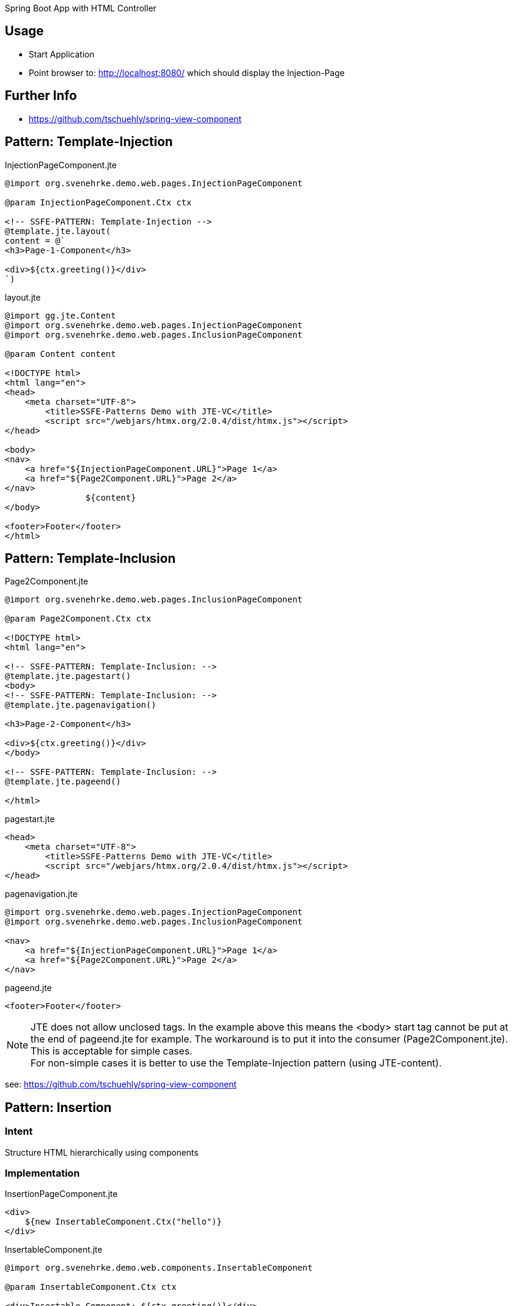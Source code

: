 Spring Boot App with HTML Controller

== Usage

- Start Application
- Point browser to: http://localhost:8080/ which should display the Injection-Page

== Further Info

- https://github.com/tschuehly/spring-view-component

== Pattern: Template-Injection

[source,html]
.InjectionPageComponent.jte
----
@import org.svenehrke.demo.web.pages.InjectionPageComponent

@param InjectionPageComponent.Ctx ctx

<!-- SSFE-PATTERN: Template-Injection -->
@template.jte.layout(
content = @`
<h3>Page-1-Component</h3>

<div>${ctx.greeting()}</div>
`)
----

[source,html]
.layout.jte
----
@import gg.jte.Content
@import org.svenehrke.demo.web.pages.InjectionPageComponent
@import org.svenehrke.demo.web.pages.InclusionPageComponent

@param Content content

<!DOCTYPE html>
<html lang="en">
<head>
    <meta charset="UTF-8">
	<title>SSFE-Patterns Demo with JTE-VC</title>
	<script src="/webjars/htmx.org/2.0.4/dist/htmx.js"></script>
</head>

<body>
<nav>
    <a href="${InjectionPageComponent.URL}">Page 1</a>
    <a href="${Page2Component.URL}">Page 2</a>
</nav>
		${content}
</body>

<footer>Footer</footer>
</html>
----


== Pattern: Template-Inclusion

[source,html]
.Page2Component.jte
----
@import org.svenehrke.demo.web.pages.InclusionPageComponent

@param Page2Component.Ctx ctx

<!DOCTYPE html>
<html lang="en">

<!-- SSFE-PATTERN: Template-Inclusion: -->
@template.jte.pagestart()
<body>
<!-- SSFE-PATTERN: Template-Inclusion: -->
@template.jte.pagenavigation()

<h3>Page-2-Component</h3>

<div>${ctx.greeting()}</div>
</body>

<!-- SSFE-PATTERN: Template-Inclusion: -->
@template.jte.pageend()

</html>
----

[source,html]
.pagestart.jte
----
<head>
    <meta charset="UTF-8">
	<title>SSFE-Patterns Demo with JTE-VC</title>
	<script src="/webjars/htmx.org/2.0.4/dist/htmx.js"></script>
</head>
----

[source,html]
.pagenavigation.jte
----
@import org.svenehrke.demo.web.pages.InjectionPageComponent
@import org.svenehrke.demo.web.pages.InclusionPageComponent

<nav>
    <a href="${InjectionPageComponent.URL}">Page 1</a>
    <a href="${Page2Component.URL}">Page 2</a>
</nav>
----

[source,html]
.pageend.jte
----
<footer>Footer</footer>
----

NOTE: JTE does not allow unclosed tags. In the example above this means the <body> start tag cannot be put at the end of pageend.jte for example.
The workaround is to put it into the consumer (Page2Component.jte).
This is acceptable for simple cases.  +
For non-simple cases it is better to use the Template-Injection pattern (using JTE-content).

see: https://github.com/tschuehly/spring-view-component

== Pattern: Insertion

=== Intent
Structure HTML hierarchically using components

=== Implementation

[source,html]
.InsertionPageComponent.jte
----
<div>
    ${new InsertableComponent.Ctx("hello")}
</div>
----

[source,html]
.InsertableComponent.jte
----
@import org.svenehrke.demo.web.components.InsertableComponent

@param InsertableComponent.Ctx ctx

<div>Insertable-Component: ${ctx.greeting()}</div>
----

[source,html]
.InsertionPageComponent.jte, with event-support
----
<div hx-trigger="some-event from:body" hx-get="${InsertableComponent.URL}">
    ${new InsertableComponent.Ctx("hello")}
</div>
----

=== Related Patterns

- Slots

== Pattern: Slots

=== Intent
How to pass content from parent to child.

=== Also Known As

- template
- layout
- socket and plugin
- outside in

=== Applicability

Use when

- a child component has a rather large html content
- a parent component needs to customize a rather small part (or parts) of the child component

=== Implementation

[source,java]
.ParentPageComponent.java
----
class ParentPageComponent {
  public record Ctx(String greeting) implements ViewContext {
		public ChildComponent.Ctx childCtx(Content slot) {
			return new ChildComponent.Ctx(slot);
		}
  }
}
----

[source,html]
.ParentPageComponent.jte, Note that nested contents is possible in JTE
----
@import org.svenehrke.demo.web.pages.ParentPageComponent

@param ParentPageComponent.Ctx ctx

@template.jte.layout(
content = @`
<h3>Parent-Page-Component</h3>
    <div>parent: before</div>
    ${ctx.childCtx(@`
        <div>slot-content from parent. Greeting: ${ctx.greeting()}</div>
    `)}
    <div>parent: after</div>
`)
----

[source,java]
.ChildComponent.java
----
class ChildComponent {
  public record Ctx(Content slot1)  implements ViewContext {}
	// TODO: fragment retrieval support with URL

}
----

[source,html]
.ChildComponent.jte
----
@param ChildComponent.Ctx ctx

<div>child: before</div>
${ctx.slot1()}
<div>child: after</div>
----

[source,html]
.Result
----
<div>parent: before</div>
<div>child: before</div>
<div>slot-content from parent. Greeting: Hello from Parent-Page-content from parent</button>
<div>child: after</div>
<div>parent: after</div>
----

==== Related Patterns

- Insertion

== Pattern: Component Forwarder

=== Intent
forward a request from one component it to another one

=== Applicability

Use when

- a component recognizes that it cannot
handle the request itself

=== Implementation

[source,java]
.ParentComponent.java
----
class FirstComponent {
  public record FirstCtx() {}
    @PostMapping(path = URL)
    public ViewContext doit() {
        if (someCondition) {
            // forward:
            return new OtherComponent.Ctx();
        }
        return new FirstCtx();
    }
}
----
== TODO

- keep frontendstate in hidden input fields ?

